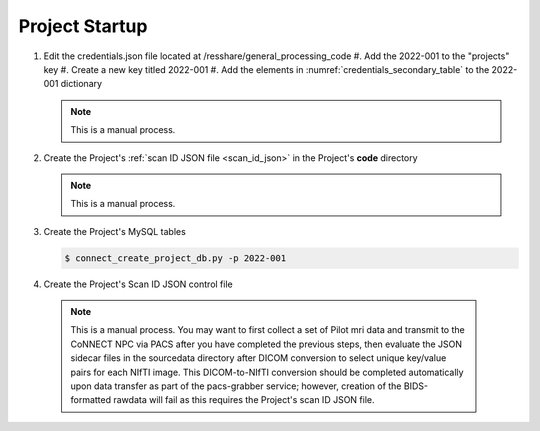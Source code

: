 
.. _project_startup:

Project Startup
======================


#. Edit the credentials.json file located at /resshare/general_processing_code
   #. Add the 2022-001 to the "projects" key
   #. Create a new key titled 2022-001
   #. Add the elements in :numref:`credentials_secondary_table` to the 2022-001 dictionary

   .. note:: This is a manual process.

#. Create the Project's :ref:`scan ID JSON file <scan_id_json>` in the Project's **code** directory

   .. note:: This is a manual process.

#. Create the Project's MySQL tables

   .. code-block:: shell-session
    
    $ connect_create_project_db.py -p 2022-001

#. Create the Project's Scan ID JSON control file

  .. note::
    This is a manual process. You may want to first collect a set of Pilot mri data and transmit to the CoNNECT NPC via PACS after you have
    completed the previous steps, then evaluate the JSON sidecar files in the sourcedata directory after DICOM conversion to select unique 
    key/value pairs for each NIfTI image. This DICOM-to-NIfTI conversion should be completed automatically upon data transfer as part of the 
    pacs-grabber service; however, creation of the BIDS-formatted rawdata will fail as this requires the Project's scan ID JSON file.





